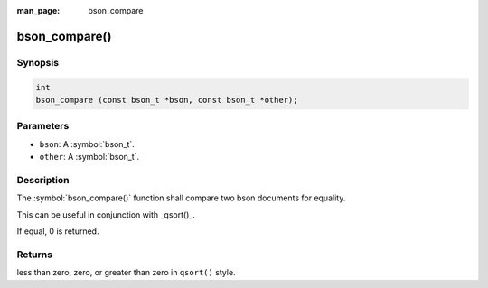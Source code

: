 :man_page: bson_compare

bson_compare()
==============

Synopsis
--------

.. code-block:: c

  int
  bson_compare (const bson_t *bson, const bson_t *other);

Parameters
----------

* ``bson``: A :symbol:`bson_t`.
* ``other``: A :symbol:`bson_t`.

Description
-----------

The :symbol:`bson_compare()` function shall compare two bson documents for equality.

This can be useful in conjunction with _qsort()_.

If equal, 0 is returned.

.. tip:

  This function uses _memcmp()_ internally, so the semantics are the same.

Returns
-------

less than zero, zero, or greater than zero in ``qsort()`` style.

